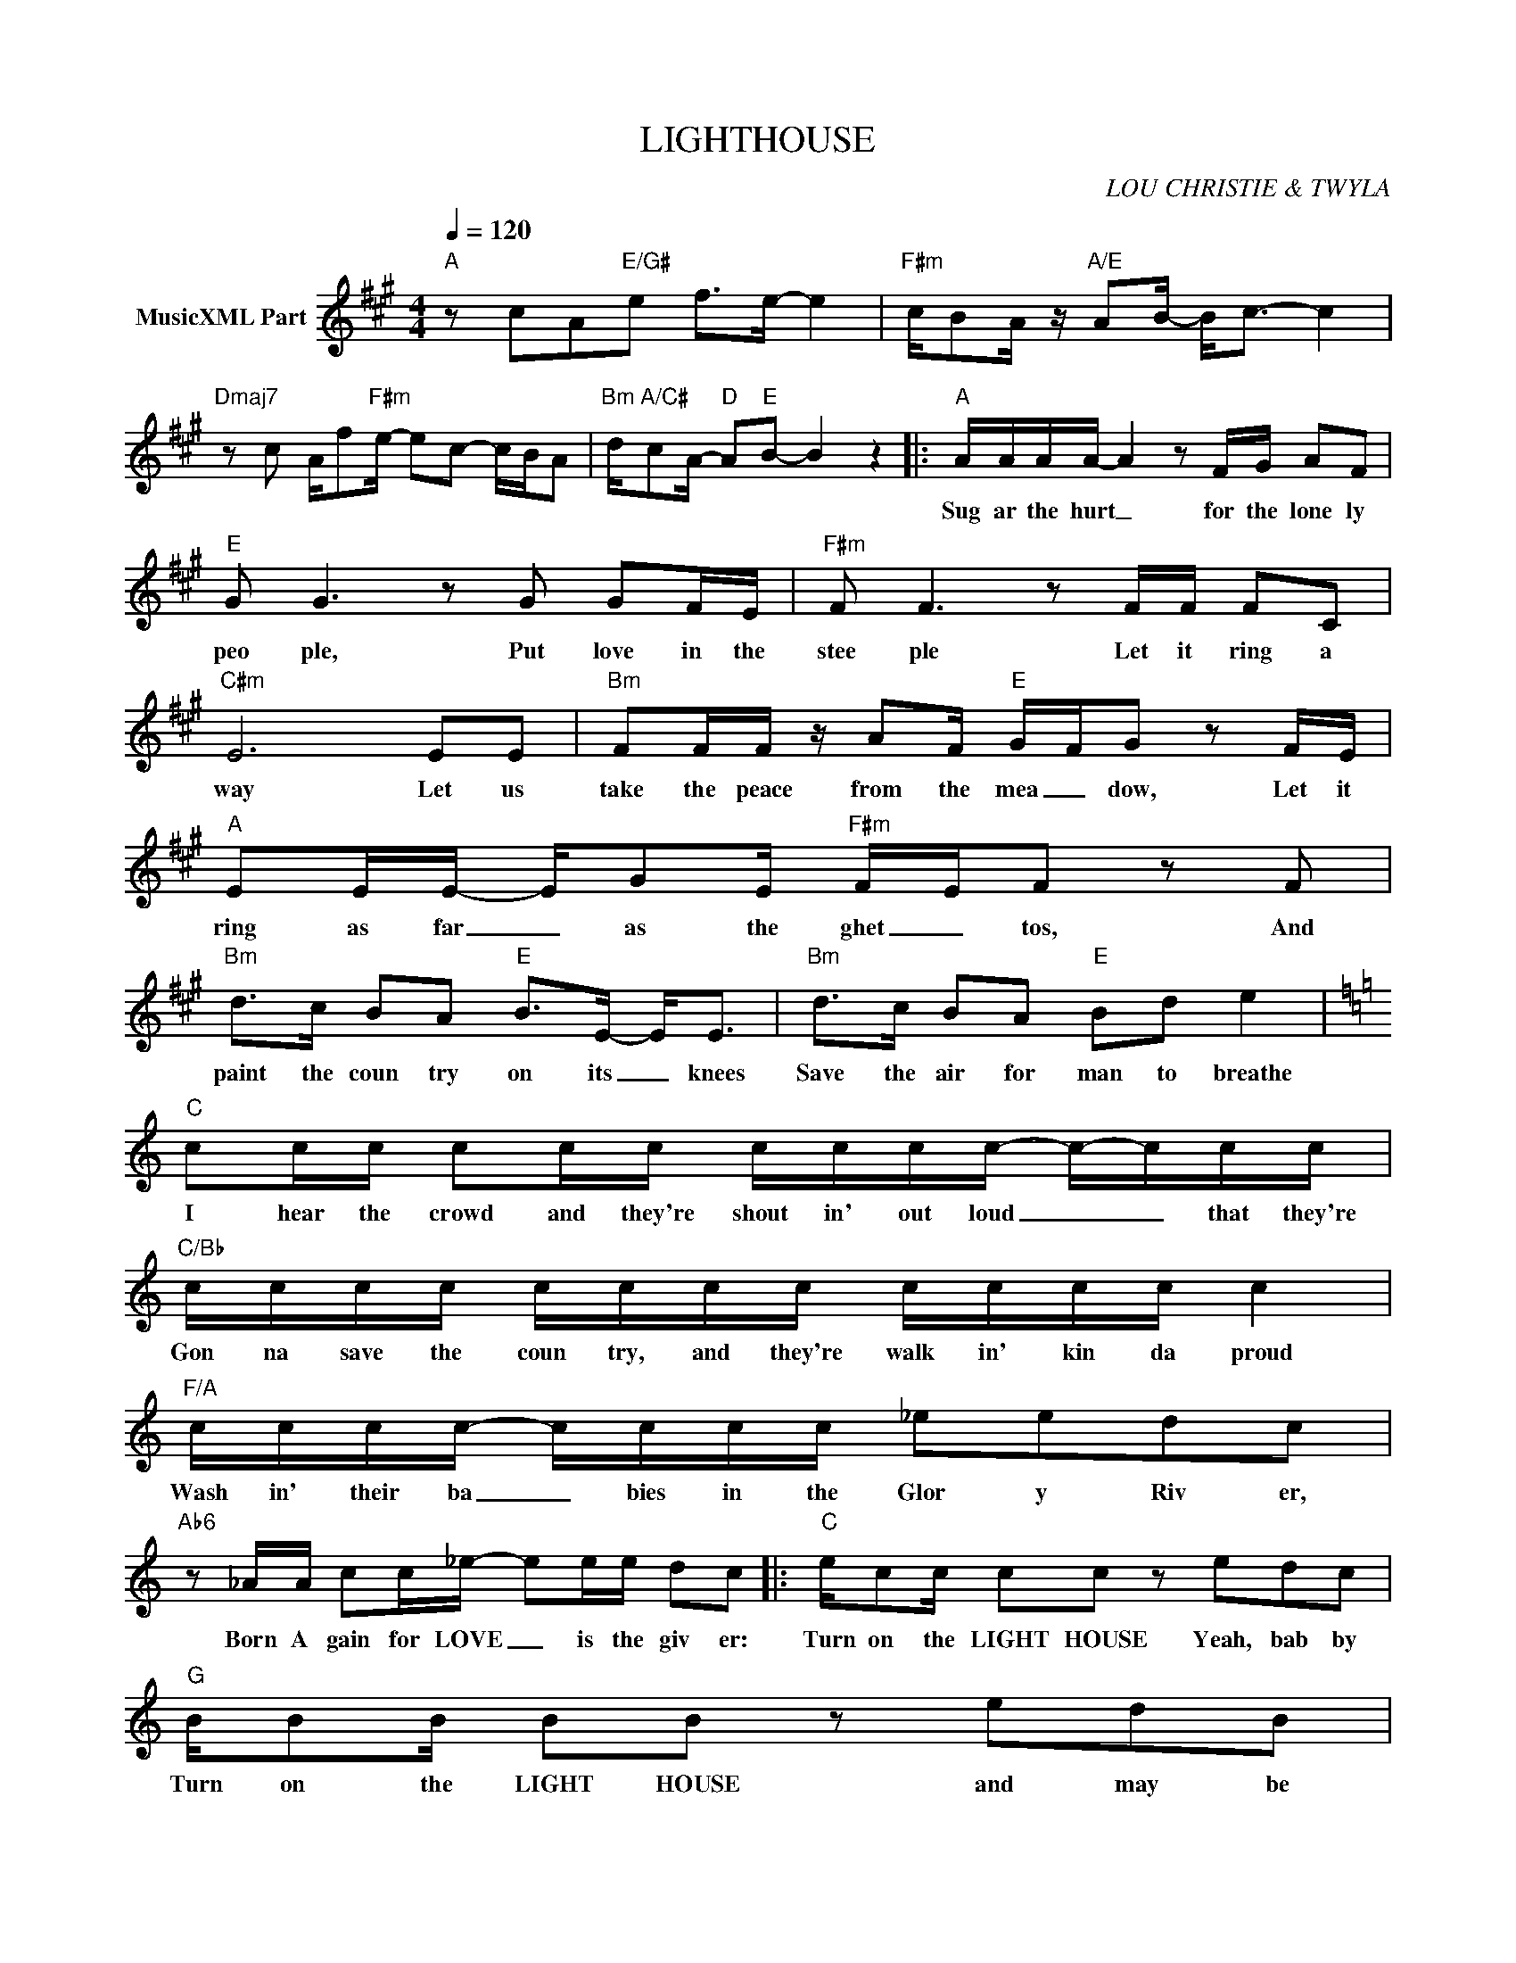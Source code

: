 X:1
T:LIGHTHOUSE
C:LOU CHRISTIE & TWYLA
Z:All Rights Reserved
L:1/16
Q:1/4=120
M:4/4
K:A
V:1 treble nm="MusicXML Part"
%%MIDI program 0
V:1
"A" z2 c2A2"E/G#"e2 f2>e2- e4 |"F#m" cB2A z"A/E" A2B- B2<c2- c4 | %2
w: ||
"Dmaj7" z2 c2 Af2"F#m"e- e2c2- cBA2 |"Bm" d"A/C#"c2A-"D" A2"E"B2- B4 z4 |:"A" AAAA- A4 z2 FG A2F2 | %5
w: ||Sug ar the hurt _ for the lone ly|
"E" G2 G6 z2 G2 G2FE |"F#m" F2 F6 z2 FF F2C2 |"C#m" E12 E2E2 |"Bm" F2FF z A2F"E" G-FG2 z2 FE | %9
w: peo ple, Put love in the|stee ple Let it ring a|way Let us|take the peace from the mea _ dow, Let it|
"A" E2EE- EG2E"F#m" F-EF2 z2 F2 |"Bm" d2>c2 B2A2"E" B2>E2- E2<E2 |"Bm" d2>c2 B2A2"E" B2d2 e4 | %12
w: ring as far _ as the ghet _ tos, And|paint the coun try on its _ knees|Save the air for man to breathe|
[K:C]"C" c2cc c2cc cccc- c-ccc |"C/Bb" cccc cccc cccc c4 |"F/A" cccc- cccc _e2e2d2c2 | %15
w: I hear the crowd and they're shout in' out loud _ _ that they're|Gon na save the coun try, and they're walk in' kin da proud|Wash in' their ba _ bies in the Glor y Riv er,|
"Ab6" z2 _AA c2c_e- e2ee d2c2 |:"C" ec2c c2c2 z2 e2d2c2 |"G" BB2B B2B2 z2 e2d2B2 | %18
w: Born A gain for LOVE _ is the giv er:|Turn on the LIGHT HOUSE Yeah, bab by|Turn on the LIGHT HOUSE and may be|
"F" Ac2c d2c2- c6 A2 |"G" BBBB G2GG"G7" eedd ccdc :| %20
w: they'll get the mess age _ that|peace is gon na come and we're gon na walk as one. You got ta|

